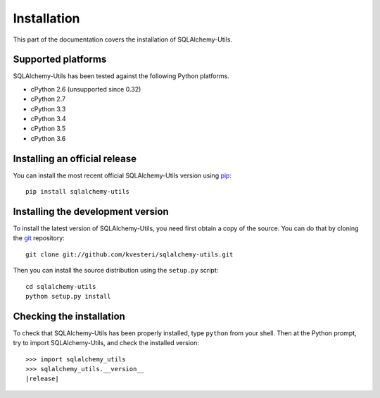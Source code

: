 Installation
============

This part of the documentation covers the installation of SQLAlchemy-Utils.

Supported platforms
-------------------

SQLAlchemy-Utils has been tested against the following Python platforms.

- cPython 2.6 (unsupported since 0.32)
- cPython 2.7
- cPython 3.3
- cPython 3.4
- cPython 3.5
- cPython 3.6


Installing an official release
------------------------------

You can install the most recent official SQLAlchemy-Utils version using
pip_::

    pip install sqlalchemy-utils

.. _pip: http://www.pip-installer.org/

Installing the development version
----------------------------------

To install the latest version of SQLAlchemy-Utils, you need first obtain a
copy of the source. You can do that by cloning the git_ repository::

    git clone git://github.com/kvesteri/sqlalchemy-utils.git

Then you can install the source distribution using the ``setup.py``
script::

    cd sqlalchemy-utils
    python setup.py install

.. _git: http://git-scm.org/

Checking the installation
-------------------------

To check that SQLAlchemy-Utils has been properly installed, type ``python``
from your shell. Then at the Python prompt, try to import SQLAlchemy-Utils,
and check the installed version:

.. parsed-literal::

    >>> import sqlalchemy_utils
    >>> sqlalchemy_utils.__version__
    |release|
